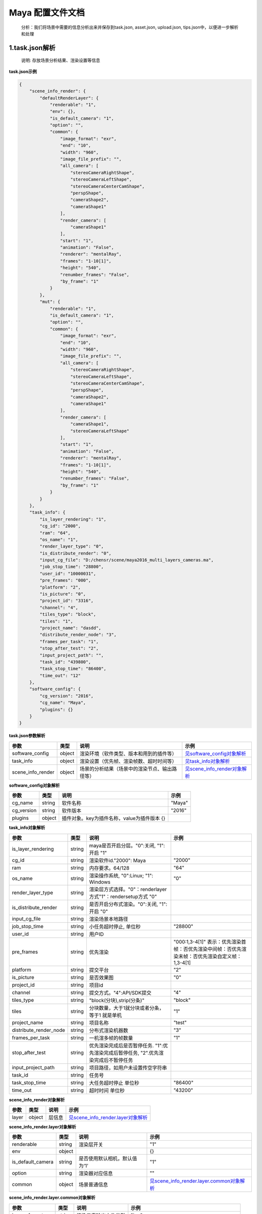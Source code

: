 .. _header-n0:

Maya 配置文件文档
=================

   分析：我们将场景中需要的信息分析出来并保存到task.json, asset.json,
   upload.json, tips.json中，以便进一步解析和处理

.. _header-n6:

1.task.json解析
---------------

   说明: 存放场景分析结果、渲染设置等信息

**task.json示例**

.. code:: json

   {
       "scene_info_render": {
           "defaultRenderLayer": {
               "renderable": "1", 
               "env": {}, 
               "is_default_camera": "1", 
               "option": "", 
               "common": {
                   "image_format": "exr", 
                   "end": "10", 
                   "width": "960", 
                   "image_file_prefix": "", 
                   "all_camera": [
                       "stereoCameraRightShape", 
                       "stereoCameraLeftShape", 
                       "stereoCameraCenterCamShape", 
                       "perspShape", 
                       "cameraShape2", 
                       "cameraShape1"
                   ], 
                   "render_camera": [
                       "cameraShape1"
                   ], 
                   "start": "1", 
                   "animation": "False", 
                   "renderer": "mentalRay", 
                   "frames": "1-10[1]", 
                   "height": "540", 
                   "renumber_frames": "False", 
                   "by_frame": "1"
               }
           }, 
           "mut": {
               "renderable": "1", 
               "is_default_camera": "1", 
               "option": "", 
               "common": {
                   "image_format": "exr", 
                   "end": "10", 
                   "width": "960", 
                   "image_file_prefix": "", 
                   "all_camera": [
                       "stereoCameraRightShape", 
                       "stereoCameraLeftShape", 
                       "stereoCameraCenterCamShape", 
                       "perspShape", 
                       "cameraShape2", 
                       "cameraShape1"
                   ], 
                   "render_camera": [
                       "cameraShape1", 
                       "stereoCameraLeftShape"
                   ], 
                   "start": "1", 
                   "animation": "False", 
                   "renderer": "mentalRay", 
                   "frames": "1-10[1]", 
                   "height": "540", 
                   "renumber_frames": "False", 
                   "by_frame": "1"
               }
           }
       }, 
       "task_info": {
           "is_layer_rendering": "1", 
           "cg_id": "2000", 
           "ram": "64", 
           "os_name": "1", 
           "render_layer_type": "0", 
           "is_distribute_render": "0", 
           "input_cg_file": "D:/chensr/scene/maya2016_multi_layers_cameras.ma", 
           "job_stop_time": "28800", 
           "user_id": "10000031", 
           "pre_frames": "000", 
           "platform": "2", 
           "is_picture": "0", 
           "project_id": "3316", 
           "channel": "4", 
           "tiles_type": "block", 
           "tiles": "1", 
           "project_name": "dasdd", 
           "distribute_render_node": "3", 
           "frames_per_task": "1", 
           "stop_after_test": "2", 
           "input_project_path": "", 
           "task_id": "439800", 
           "task_stop_time": "86400", 
           "time_out": "12"
       }, 
       "software_config": {
           "cg_version": "2016", 
           "cg_name": "Maya", 
           "plugins": {}
       }
   }

**task.json参数解析**

===================== ====== ============================================== ======================================================
参数                  类型   说明                                           示例
===================== ====== ============================================== ======================================================
software_config       object 渲染环境（软件类型、版本和用到的插件等）       `见software_config对象解析 <配置文件文档之Maya.html#header-n339>`_
task_info             object 渲染设置（优先帧、渲染帧数、超时时间等）       `见task_info对象解析 <配置文件文档之Maya.html#header-n338>`_
scene_info_render     object 场景的分析结果（场景中的渲染节点、输出路径等） `见scene_info_render对象解析 <配置文件文档之Maya.html#header-n337>`_
===================== ====== ============================================== ======================================================

.. _header-n339:

**software_config对象解析**

========== ====== ============================================ ======
参数       类型   说明                                         示例
========== ====== ============================================ ======
cg_name    string 软件名称                                     "Maya"
cg_version string 软件版本                                     "2016"
plugins    object 插件对象。key为插件名称，value为插件版本 {}
========== ====== ============================================ ======

.. _header-n338:

**task_info对象解析**

========================== ====== ======================================================================================== =================================================================================================================
参数                       类型   说明                                                                                     示例
========================== ====== ======================================================================================== =================================================================================================================
is_layer_rendering         string maya是否开启分层。"0":关闭, "1":开启                                      "1"
cg_id                      string 渲染软件id."2000": Maya                                                                  "2000"
ram                        string 内存要求。64/128                                                                         "64"
os_name                    string 渲染操作系统, "0":Linux; "1": Windows                                                    "0"
render_layer_type          string 渲染层方式选择。"0"：renderlayer方式"1"：rendersetup方式                       "0"
is_distribute_render       string 是否开启分布式渲染。"0":关闭, "1":开启                                           "0"
input_cg_file              string 渲染场景本地路径
job_stop_time              string 小任务超时停止, 单位秒                                                                   "28800"
user_id                    string 用户ID
pre_frames                 string 优先渲染                                                                                 "000:1,3-4[1]" 表示：优先渲染首帧：否优先渲染中间帧：否优先渲染末帧：否优先渲染自定义帧：1,3-4[1]
platform                   string 提交平台                                                                                 "2"
is_picture                 string 是否效果图                                                                               "0"
project_id                 string 项目id
channel                    string 提交方式。"4":API/SDK提交                                                                "4"
tiles_type                 string "block(分块),strip(分条)"                                                                "block"
tiles                      string 分块数量，大于1就分块或者分条，等于1 就是单机                                            "1"
project_name               string 项目名称                                                                                 "test"
distribute_render_node     string 分布式渲染机器数                                                                         "3"
frames_per_task            string 一机渲多帧的帧数量                                                                       "1"
stop_after_test            string 优先渲染完成后是否暂停任务. "1":优先渲染完成后暂停任务, "2".优先渲染完成后不暂停任务
input_project_path         string 项目路径，如用户未设置传空字符串
task_id                    string 任务号                                                                                  
task_stop_time             string 大任务超时停止 单位秒                                                                    "86400"
time_out                   string 超时时间 单位秒                                                                          "43200"
========================== ====== ======================================================================================== =================================================================================================================

.. _header-n337:

**scene_info_render对象解析**

===== ====== ====== ==================================================================
参数  类型   说明   示例
===== ====== ====== ==================================================================
layer object 层信息 `见scene_info_render.layer对象解析 <配置文件文档之Maya.html#header-n336>`_
===== ====== ====== ==================================================================

.. _header-n336:

**scene_info_render.layer对象解析**

===================== ====== ============================= ================================================================================
参数                  类型   说明                          示例
===================== ====== ============================= ================================================================================
renderable            string 渲染层开关                    "1"
env                   object                               {}
is_default_camera     string 是否使用默认相机，默认值为‘1’ "1"
option                string 渲染器对应信息                ""
common                object 场景普通信息                  `见scene_info_render.layer.common对象解析 <配置文件文档之Maya.html#header-n335>`_
===================== ====== ============================= ================================================================================

.. _header-n335:

**scene_info_render.layer.common对象解析**

===================== ====== ==================== ==========================================
参数                  类型   说明                 示例
===================== ====== ==================== ==========================================
image_format          string 渲染元素输出文件类型 "jpg"
end                   string 结束帧               "100"
width                 string 分辨率，宽           "1920"
image_file_prefix     string 输出文件名设置，"/"  ""
all_camera            array  所有相机列表         ["stereoCameraRightShape", "cameraShape1"]
render_camera         array  待渲染相机列表       ["stereoCameraRightShape"]
start                 string 起始帧               "1"
animation             string 动画开关             "1"
renderer              string 渲染器名称           “arnold“
frames                string 渲染帧               "1-10[1]"
height                string 分辨率，高           "1080"
renumber_frames       string 帧覆盖               "1"
by_frame              string 帧间隔               "1"
===================== ====== ==================== ==========================================

.. _header-n307:

2.upload.json解析
-----------------

   说明: 存放需要上传的资产路径信息

**upload.json示例**

.. code:: json

   {
     "asset": [
       {
         "local": "D:/chensr/scene/maya2016_multi_layers_cameras.ma", 
         "server": "/D/chensr/scene/maya2016_multi_layers_cameras.ma"
       }
     ]
   }

**upload.json参数解析**

===== ====== ====================== ============================
参数  类型   说明                   示例
===== ====== ====================== ============================
asset object 需要上传的资产路径信息 `见asset对象解析 <配置文件文档之Maya.html#header-n334>`_
===== ====== ====================== ============================

.. _header-n334:

**asset对象解析**

====== ====== ===================================== ====================================================
参数   类型   说明                                  示例
====== ====== ===================================== ====================================================
local  string 资产本地路径                          "D:/chensr/scene/maya2016*multi*_layers_cameras.ma"
server string 服务器端相对路径，一般与local保持一致 "/D/chensr/scene/maya2016*multi*_layers_cameras.ma"
====== ====== ===================================== ====================================================

.. _header-n345:

3.tips.json解析
---------------

   说明: 存放分析出的错误、警告信息

.. code:: json

   {}
